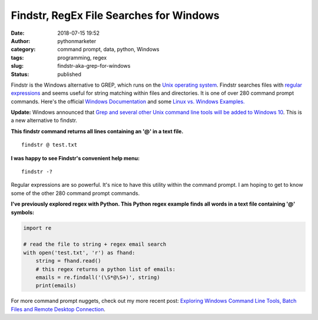 Findstr, RegEx File Searches for Windows
########################################
:date: 2018-07-15 19:52
:author: pythonmarketer
:category: command prompt, data, python, Windows
:tags: programming, regex
:slug: findstr-aka-grep-for-windows
:status: published

Findstr is the Windows alternative to GREP, which runs on the 
`Unix operating system <https://www.howtogeek.com/182649/htg-explains-what-is-unix/>`__. 
Findstr searches files with `regular expressions <https://en.wikipedia.org/wiki/Regular_expression>`__ 
and seems useful for string matching within files and directories. It is one of over 280 command prompt commands. 
Here's the official `Windows Documentation <https://docs.microsoft.com/en-us/windows-server/administration/windows-commands/findstr>`__
and some `Linux vs. Windows Examples. <https://www.mkyong.com/linux/grep-for-windows-findstr-example/>`__

**Update:** Windows announced that `Grep and several other Unix command line tools will be added to Windows 10 <https://hackaday.com/2019/06/10/windows-10-goes-to-shell/>`__. 
This is a new alternative to findstr.

**This findstr command returns all lines containing an '@' in a text file.**

::

   findstr @ test.txt

.. image:: https://pythonmarketer.files.wordpress.com/2018/07/findstr-emails.png
   :alt: findstr Emails
   :class: alignnone size-full wp-image-1406
   :width: 602px
   :height: 48px

**I was happy to see Findstr's convenient help menu:**

::

   findstr -?

.. image:: https://pythonmarketer.files.wordpress.com/2018/07/findstr_help.png
   :alt: findstr_help
   :class: alignnone size-full wp-image-1408
   :width: 657px
   :height: 603px

Regular expressions are so powerful. It's nice to have this utility within the command prompt. 
I am hoping to get to know some of the other 280 command prompt commands.

**I've previously explored regex with Python. This Python regex example finds all words in a text file containing '@' symbols:**

.. code-block:: python

   import re

   # read the file to string + regex email search
   with open('test.txt', 'r') as fhand:
       string = fhand.read()
       # this regex returns a python list of emails:
       emails = re.findall('(\S*@\S+)', string) 
       print(emails)

.. image:: https://pythonmarketer.files.wordpress.com/2018/07/findall_python.png
   :alt: findall_python
   :class: alignnone size-full wp-image-1405
   :width: 633px
   :height: 173px

For more command prompt nuggets, check out my more recent post:
`Exploring Windows Command Line Tools, Batch Files and Remote Desktop Connection <https://lofipython.com/exploring-windows-command-line-tools-batch-file-automation-and-remote-desktop-connection/>`__.
